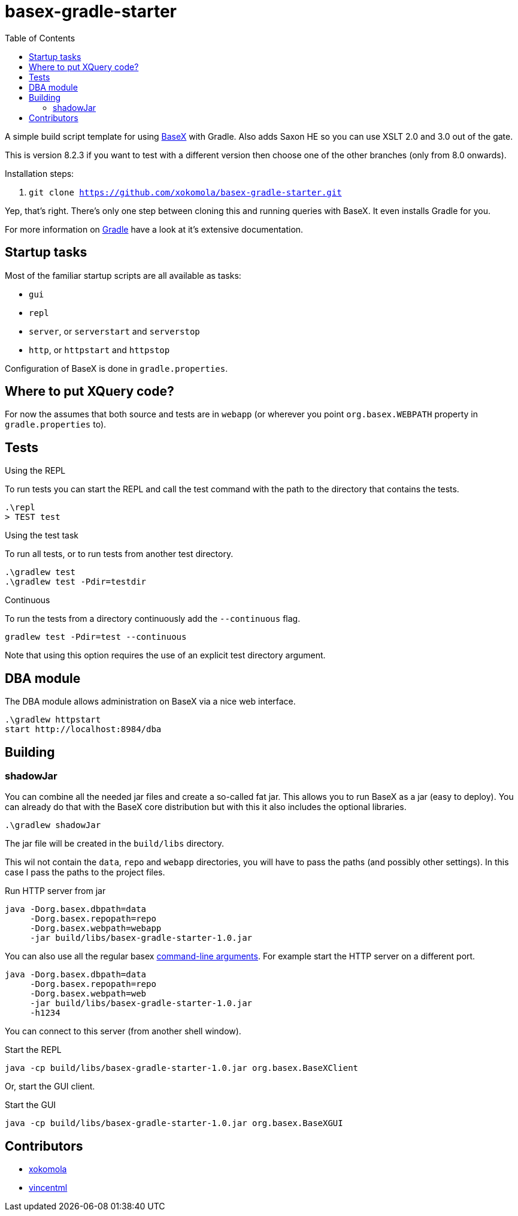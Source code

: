 = basex-gradle-starter
:toc:
:shadowJarName: basex-gradle-starter-1.0.jar
:basexVersion: 8.2.3

A simple build script template for using http://basex.org[BaseX] with Gradle.
Also adds Saxon HE so you can use XSLT 2.0 and 3.0 out of the gate.

This is version {basexVersion} if you want to test with a different version then
choose one of the other branches (only from 8.0 onwards).

Installation steps:

1. `git clone https://github.com/xokomola/basex-gradle-starter.git`

Yep, that's right. There's only one step between cloning this and running
queries with BaseX. It even installs Gradle for you.

For more information on https://gradle.org[Gradle] have a look at it's extensive
documentation.

== Startup tasks

Most of the familiar startup scripts are all available as tasks:

- `gui`
- `repl`
- `server`, or `serverstart` and `serverstop`
- `http`, or `httpstart` and `httpstop`

Configuration of BaseX is done in `gradle.properties`.

== Where to put XQuery code?

For now the assumes that both source and tests are in `webapp` (or wherever you
point `org.basex.WEBPATH` property in `gradle.properties` to).

== Tests

.Using the REPL

To run tests you can start the REPL and call the test command with the path to
the directory that contains the tests.

[source]
----
.\repl
> TEST test
----

.Using the test task

To run all tests, or to run tests from another test directory.

[source]
----
.\gradlew test
.\gradlew test -Pdir=testdir
----

.Continuous

To run the tests from a directory continuously add the `--continuous` flag.

[source]
----
gradlew test -Pdir=test --continuous
----

Note that using this option requires the use of an explicit test directory
argument.


== DBA module

The DBA module allows administration on BaseX via a nice web interface.

[source]
----
.\gradlew httpstart
start http://localhost:8984/dba
----

== Building

=== shadowJar

You can combine all the needed jar files and create a so-called fat jar. This
allows you to run BaseX as a jar (easy to deploy). You can already do that
with the BaseX core distribution but with this it also includes the optional
libraries.

[source]
----
.\gradlew shadowJar
----

The jar file will be created in the `build/libs` directory.

This wil not contain the `data`, `repo` and `webapp` directories, you will have
to pass the paths (and possibly other settings). In this case I pass the paths
to the project files.

.Run HTTP server from jar
[source,subs="attributes"]
----
java -Dorg.basex.dbpath=data
     -Dorg.basex.repopath=repo 
     -Dorg.basex.webpath=webapp
     -jar build/libs/{shadowJarName}
----

You can also use all the regular basex
http://docs.basex.org/wiki/Command-Line_Options[command-line arguments]. For
example start the HTTP server on a different port.

[source,subs="attributes"]
----
java -Dorg.basex.dbpath=data
     -Dorg.basex.repopath=repo 
     -Dorg.basex.webpath=web
     -jar build/libs/{shadowJarName}
     -h1234
----

You can connect to this server (from another shell window).

.Start the REPL
[source,subs="attributes"]
----
java -cp build/libs/{shadowJarName} org.basex.BaseXClient
----

Or, start the GUI client.

.Start the GUI
[source,subs="attributes"]
----
java -cp build/libs/{shadowJarName} org.basex.BaseXGUI
----

== Contributors

- https://github.com/xokomola[xokomola]
- https://github.com/vincentml[vincentml]
